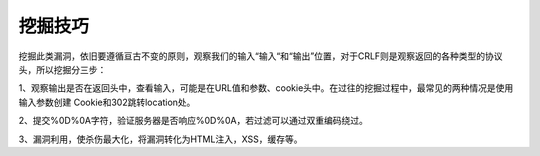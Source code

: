 挖掘技巧
================================
挖掘此类漏洞，依旧要遵循亘古不变的原则，观察我们的输入“输入“和“输出”位置，对于CRLF则是观察返回的各种类型的协议头，所以挖掘分三步：

1、观察输出是否在返回头中，查看输入，可能是在URL值和参数、cookie头中。在过往的挖掘过程中，最常见的两种情况是使用输入参数创建 Cookie和302跳转location处。

2、提交%0D%0A字符，验证服务器是否响应%0D%0A，若过滤可以通过双重编码绕过。

3、漏洞利用，使杀伤最大化，将漏洞转化为HTML注入，XSS，缓存等。

